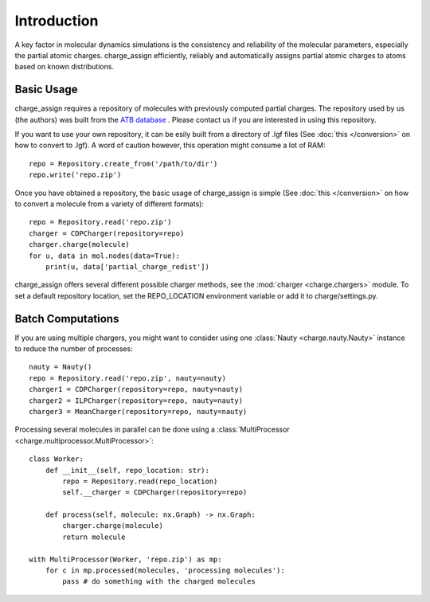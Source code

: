 
Introduction
============

A key factor in molecular dynamics simulations is the consistency and reliability of the molecular parameters, especially the partial atomic charges. charge_assign efficiently, reliably and automatically assigns partial atomic charges to atoms based on known distributions.

Basic Usage
-----------

charge_assign requires a repository of molecules with previously computed partial charges. The repository used by us (the authors) was built from the `ATB database <https://atb.uq.edu.au/>`_ . Please contact us if you are interested in using this repository.

If you want to use your own repository, it can be esily built from a directory of .lgf files (See :doc:`this </conversion>` on how to convert to .lgf). A word of caution however, this operation might consume a lot of RAM::

	repo = Repository.create_from('/path/to/dir')
	repo.write('repo.zip')

Once you have obtained a repository, the basic usage of charge_assign is simple (See :doc:`this </conversion>` on how to convert a molecule from a variety of different formats)::
	
	repo = Repository.read('repo.zip')
	charger = CDPCharger(repository=repo)
	charger.charge(molecule)
	for u, data in mol.nodes(data=True):
	    print(u, data['partial_charge_redist'])

charge_assign offers several different possible charger methods, see the :mod:`charger <charge.chargers>` module. To set a default repository location, set the REPO_LOCATION environment variable or add it to charge/settings.py.


Batch Computations
------------------
	
If you are using multiple chargers, you might want to consider using one :class:`Nauty <charge.nauty.Nauty>` instance to reduce the number of processes::

	nauty = Nauty()
	repo = Repository.read('repo.zip', nauty=nauty)
	charger1 = CDPCharger(repository=repo, nauty=nauty)
	charger2 = ILPCharger(repository=repo, nauty=nauty)
	charger3 = MeanCharger(repository=repo, nauty=nauty)
	

Processing several molecules in parallel can be done using a :class:`MultiProcessor <charge.multiprocessor.MultiProcessor>`::

	class Worker:
	    def __init__(self, repo_location: str):
	        repo = Repository.read(repo_location)
	        self.__charger = CDPCharger(repository=repo)

	    def process(self, molecule: nx.Graph) -> nx.Graph:
	        charger.charge(molecule)
	        return molecule

	with MultiProcessor(Worker, 'repo.zip') as mp:
	    for c in mp.processed(molecules, 'processing molecules'):
	        pass # do something with the charged molecules
